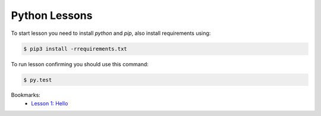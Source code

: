 Python Lessons
==============

To start lesson you need to install `python` and `pip`, also install requirements using:

.. code-block:: console

  $ pip3 install -rrequirements.txt

To run lesson confirming you should use this command:

.. code-block:: console

  $ py.test

Bookmarks:
 - `Lesson 1: Hello </lesson_1_hello/README.rst>`_
